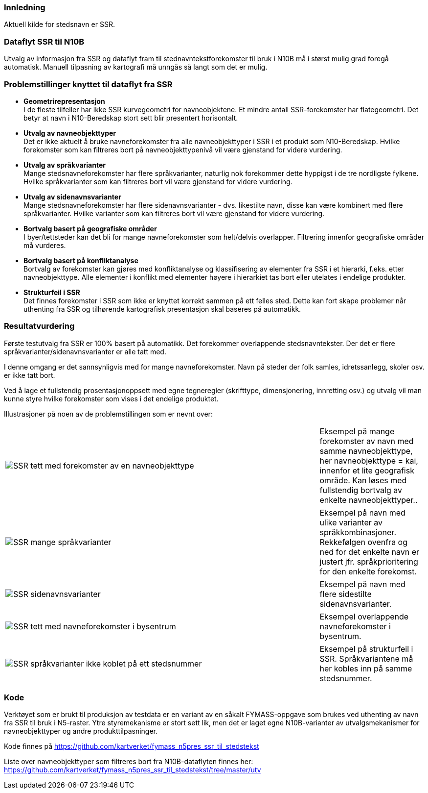 // Stedsnavn
=== Innledning
Aktuell kilde for stedsnavn er SSR.


=== Dataflyt SSR til N10B

Utvalg av informasjon fra SSR og dataflyt fram til stednavntekstforekomster til bruk i N10B må i størst mulig grad foregå automatisk.
Manuell tilpasning av kartografi må unngås så langt som det er mulig.


=== Problemstillinger knyttet til dataflyt fra SSR

* *Geometrirepresentasjon* +
I de fleste tilfeller har ikke SSR kurvegeometri for navneobjektene. Et mindre antall SSR-forekomster har flategeometri. Det betyr at navn i N10-Beredskap stort sett blir presentert horisontalt. 

* *Utvalg av navneobjekttyper* +
Det er ikke aktuelt å bruke navneforekomster fra alle navneobjekttyper i SSR i et produkt som N10-Beredskap.
Hvilke forekomster som kan filtreres bort på navneobjekttypenivå vil være gjenstand for videre vurdering.

* *Utvalg av språkvarianter* +
Mange stedsnavneforekomster har flere språkvarianter, naturlig nok forekommer dette hyppigst i de tre nordligste fylkene. Hvilke språkvarianter som kan filtreres bort vil være gjenstand for videre vurdering.

* *Utvalg av sidenavnsvarianter* +
Mange stedsnavneforekomster har flere sidenavnsvarianter - dvs. likestilte navn, disse kan være kombinert med flere språkvarianter. Hvilke varianter som kan filtreres bort vil være gjenstand for videre vurdering.

* *Bortvalg basert på geografiske områder* +
I byer/tettsteder kan det bli for mange navneforekomster som helt/delvis overlapper. Filtrering innenfor geografiske områder må vurderes.

* *Bortvalg basert på konfliktanalyse* +
Bortvalg av forekomster kan gjøres med konfliktanalyse og klassifisering av elementer fra SSR i et hierarki, f.eks. etter navneobjekttype. Alle elementer i konflikt med elementer høyere i hierarkiet tas bort eller utelates i endelige produkter.

* *Strukturfeil i SSR* +
Det finnes forekomster i SSR som ikke er knyttet korrekt sammen på ett felles sted. Dette kan fort skape problemer når uthenting fra SSR og tilhørende kartografisk presentasjon skal baseres på automatikk.


=== Resultatvurdering

Første testutvalg fra SSR er 100% basert på automatikk. Det forekommer overlappende stedsnavntekster. 
Der det er flere språkvarianter/sidenavnsvarianter er alle tatt med.

I denne omgang er det sannsynligvis med for mange navneforekomster. Navn på steder der folk samles, idretssanlegg, skoler osv. er ikke tatt bort.

Ved å lage et fullstendig prosentasjonoppsett med egne tegneregler (skrifttype, dimensjonering, innretting osv.) og utvalg vil man kunne styre hvilke forekomster som vises i det endelige produktet.

Illustrasjoner på noen av de problemstillingen som er nevnt over:

[cols="60%,20%",]
|===
|image:inkluder/bilder/SSR_tett_med_forekomster_av_en_navneobjekttype.png[] |Eksempel på mange forekomster av navn med samme navneobjekttype, her navneobjekttype = kai, innenfor et lite geografisk område. Kan løses med fullstendig bortvalg av enkelte navneobjekttyper..
|===


[cols="60%,20%",]
|===
|image:inkluder/bilder/SSR_mange_språkvarianter.PNG[] |Eksempel på navn med ulike varianter av språkkombinasjoner. Rekkefølgen ovenfra og ned for det enkelte navn er justert jfr. språkprioritering for den enkelte forekomst.
|===

[cols="60%,20%",]
|===
|image:inkluder/bilder/SSR_sidenavnsvarianter.png[] |Eksempel på navn med flere sidestilte sidenavnsvarianter. 
|===

[cols="60%,20%",]
|===
|image:inkluder/bilder/SSR_tett_med_navneforekomster_i_bysentrum.png[] |Eksempel overlappende navneforekomster i bysentrum.
|===

[cols="60%,20%",]
|===
|image:inkluder/bilder/SSR_språkvarianter ikke_koblet_på_ett_stedsnummer.png[] |Eksempel på strukturfeil i SSR. Språkvariantene må her kobles inn på samme stedsnummer.
|===


=== Kode

Verktøyet som er brukt til produksjon av testdata er en variant av en såkalt FYMASS-oppgave som brukes ved uthenting av navn fra SSR til bruk i N5-raster. Ytre styremekanisme er stort sett lik, men det er laget egne N10B-varianter av utvalgsmekanismer for navneobjekttyper og andre produkttilpasninger.

Kode finnes på https://github.com/kartverket/fymass_n5pres_ssr_til_stedstekst

Liste over navneobjekttyper som filtreres [underline]#bort# fra N10B-dataflyten finnes her: https://github.com/kartverket/fymass_n5pres_ssr_til_stedstekst/tree/master/utv





